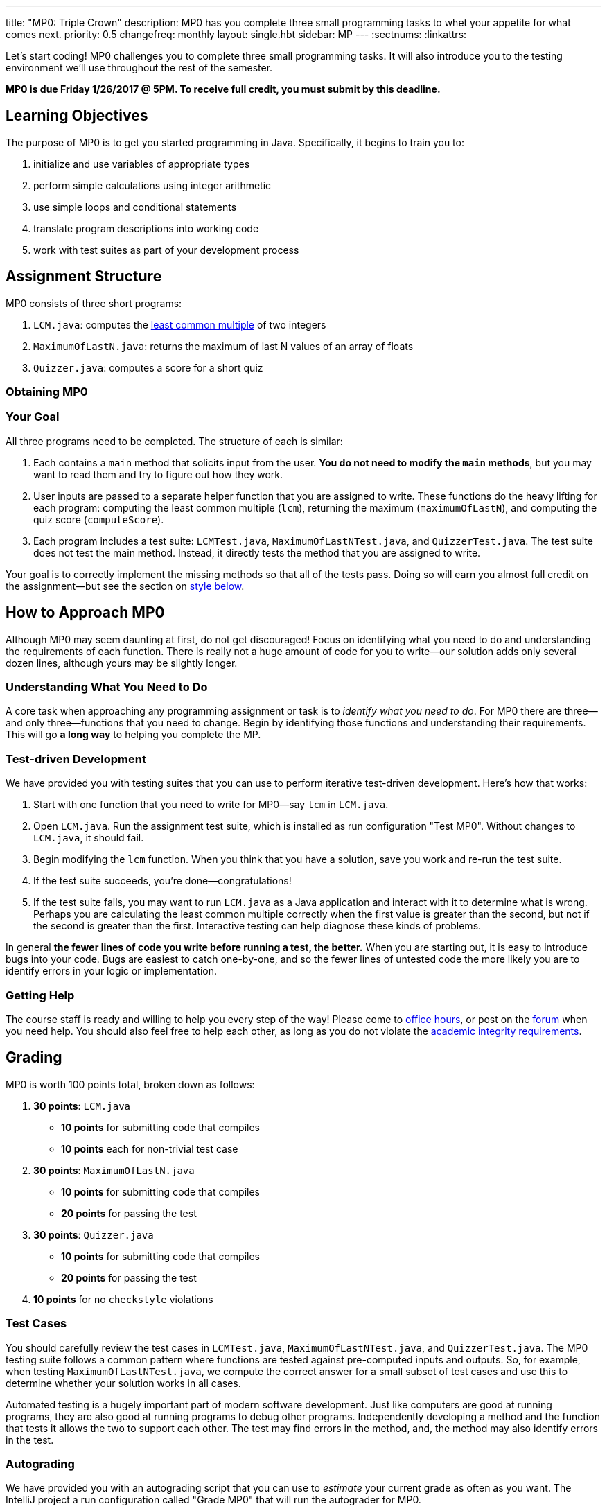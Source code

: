---
title: "MP0: Triple Crown"
description:
  MP0 has you complete three small programming tasks to whet your appetite for
  what comes next.
priority: 0.5
changefreq: monthly
layout: single.hbt
sidebar: MP
---
:sectnums:
:linkattrs:

:forum: pass:normal[https://cs125-forum.cs.illinois.edu[forum,role='noexternal']]

[.lead]
//
Let's start coding!
//
MP0 challenges you to complete three small programming tasks.
//
It will also introduce you to the testing environment we'll use throughout the
rest of the semester.

*MP0 is due Friday 1/26/2017 @ 5PM.
//
To receive full credit, you must submit by this deadline.*

[[objectives]]
== Learning Objectives

The purpose of MP0 is to get you started programming in Java.
//
Specifically, it begins to train you to:

. initialize and use variables of appropriate types
//
. perform simple calculations using integer arithmetic
//
. use simple loops and conditional statements
//
. translate program descriptions into working code
//
. work with test suites as part of your development process

[[structure]]
== Assignment Structure

MP0 consists of three short programs:

. `LCM.java`: computes the
//
https://en.wikipedia.org/wiki/Least_common_multiple[least common multiple]
//
of two integers
//
. `MaximumOfLastN.java`: returns the maximum of last N values of an array of floats
//
. `Quizzer.java`: computes a score for a short quiz

[[getting]]
=== Obtaining MP0

[[requirements]]
=== Your Goal

All three programs need to be completed.
//
The structure of each is similar:

. Each contains a `main` method that solicits input from the user.
//
*You do not need to modify the `main` methods*, but you may want to read them
and try to figure out how they work.
//
. User inputs are passed to a separate helper function that you are assigned to
write.
//
These functions do the heavy lifting for each program: computing the least
common multiple (`lcm`), returning the maximum (`maximumOfLastN`), and computing
the quiz score (`computeScore`).
//
. Each program includes a test suite: `LCMTest.java`, `MaximumOfLastNTest.java`,
and `QuizzerTest.java`.
//
The test suite does not test the main method.
//
Instead, it directly tests the method that you are assigned to write.

Your goal is to correctly implement the missing methods so that all of the tests
pass.
//
Doing so will earn you almost full credit on the assignment&mdash;but see the
section on <<style, style below>>.

[[approach]]
== How to Approach MP0

Although MP0 may seem daunting at first, do not get discouraged!
//
Focus on identifying what you need to do and understanding the requirements of
each function.
//
There is really not a huge amount of code for you to write&mdash;our solution
adds only several dozen lines, although yours may be slightly longer.

=== Understanding What You Need to Do

A core task when approaching any programming assignment or task is to _identify
what you need to do_.
//
For MP0 there are three&mdash;and only three&mdash;functions that you need to
change.
//
Begin by identifying those functions and understanding their requirements.
//
This will go *a long way* to helping you complete the MP.

=== Test-driven Development

We have provided you with testing suites that you can use to perform iterative
test-driven development.
//
Here's how that works:

. Start with one function that you need to write for MP0&mdash;say `lcm`
in `LCM.java`.
//
. Open `LCM.java`.
//
Run the assignment test suite, which is installed as run configuration "Test
MP0".
//
Without changes to `LCM.java`, it should fail.
//
. Begin modifying the `lcm` function.
//
When you think that you have a solution, save you work and re-run the test
suite.
//
. If the test suite succeeds, you're done&mdash;congratulations!
//
. If the test suite fails, you may want to run `LCM.java` as a Java
application and interact with it to determine what is wrong.
//
Perhaps you are calculating the least common multiple correctly when the first
value is greater than the second, but not if the second is greater than the
first.
//
Interactive testing can help diagnose these kinds of problems.

In general *the fewer lines of code you write before running a test, the
better.*
//
When you are starting out, it is easy to introduce bugs into your code.
//
Bugs are easiest to catch one-by-one, and so the fewer lines of untested code
the more likely you are to identify errors in your logic or implementation.

=== Getting Help

The course staff is ready and willing to help you every step of the way!
//
Please come to link:/info/syllabus/#calendar[office hours], or post on the
{forum} when you need help.
//
You should also feel free to help each other, as long as you do not violate the
<<cheating, academic integrity requirements>>.

[[grading]]
== Grading

MP0 is worth 100 points total, broken down as follows:

. *30 points*: `LCM.java`
  ** *10 points* for submitting code that compiles
  ** *10 points* each for non-trivial test case
. *30 points*: `MaximumOfLastN.java`
  ** *10 points* for submitting code that compiles
  ** *20 points* for passing the test
. *30 points*: `Quizzer.java`
  ** *10 points* for submitting code that compiles
  ** *20 points* for passing the test
. *10 points* for no `checkstyle` violations

[[testing]]
=== Test Cases

You should carefully review the test cases in `LCMTest.java`,
`MaximumOfLastNTest.java`, and `QuizzerTest.java`.
//
The MP0 testing suite follows a common pattern where functions are tested
against pre-computed inputs and outputs.
//
So, for example, when testing `MaximumOfLastNTest.java`, we compute the correct
answer for a small subset of test cases and use this to determine whether your
solution works in all cases.

Automated testing is a hugely important part of modern software development.
//
Just like computers are good at running programs, they are also good at running
programs to debug other programs.
//
Independently developing a method and the function that tests it allows the two
to support each other.
//
The test may find errors in the method, and, the method may also identify errors
in the test.

[[autograding]]
=== Autograding

We have provided you with an autograding script that you can use to _estimate_
your current grade as often as you want.
//
The IntelliJ project a run configuration called "Grade MP0" that will run the
autograder for MP0.

Unless you have modified the test cases or autograder configuration files, the
autograding output should approximate the score that you will earn when you
submit.
//
If you modify our test cases or the autograding configuration, all bets are off.
//
You may also lose points if your solution runs too slowly and exceeds the
testing timeouts.

[[style]]
=== Style Points

90 points on MP0 are for correctly implementing the required functions.
//
The other 10 points are for _style_.
//
Writing readable code according to a style guideline is extremely important, and
we are going to help you get into this habit right from the start.
//
Every software development company and most active open-source projects maintain
style guidelines.
//
Adhering to them will help others understand and integrate your contributions.

We have configured the `checkstyle` plugin to enforce a variant of the
//
http://checkstyle.sourceforge.net/sun_style.html[Sun Java coding style].
//
IntelliJ should naturally generate code that meets this standard.
//
So you should not have to fight with IntelliJ too much to avoid `checkstyle`
violations.

However, the `checkstyle` plugin does require you to add
//
https://en.wikipedia.org/wiki/Javadoc[Javadoc]
//
comments, and also avoid the use of so-called
https://stackoverflow.com/questions/47882/what-is-a-magic-number-and-why-is-it-bad[_magic
numbers_].
//
You may find these requirements a bit annoying at first, but we trust that you
will get used to them.

[[submitting]]
== Submitting Your Work

[[cheating]]
=== Academic Integrity

Learning to program requires practice.
//
If you submit code that is not your own work, you are not getting the practice
that you need to improve.

*All work submitted for MP0 must be your own.*
//
Cheating in CS 125 may result in your removal from the CS program, or from the
University of Illinois.
//
We have many bright, honest students that want to learn computer science.
//
We don't need to waste time and energy on cheaters that don't want to learn.

Specifically, the following activities constitute cheating and will be dealt
with according to relevant
//
https://cs.illinois.edu/academics/honor-code[departmental]
//
and http://studentcode.illinois.edu/[university policies].
//
*You may not*:

. *Turn in work that was completed by anyone other than yourself.*
//
. *Copy or paste code that you did not write* from any source.
//
. *Examine another classmates solution*, reproduce it, and submit it as your own
work.

We reserve the right to run cheating detection software on all submitted student
work.
//
These programs are extremely accurate, and any evidence of cheating that they
uncover will initiate academic integrity violation proceedings.

==== A simple rule of thumb about collaboration

A general rule of thumb is that exchanging or soliciting _ideas_ about how to
solve the MP is not cheating, but exchanging code is cheating.
//
Feel free to discuss your solutions with other students as long as you do not
provide them or allow them to view your source code.
//
If you are talking in English footnote:[or another spoken human language...],
that's fine.
//
If you are talking or exchanging _computer code_, that's cheating.
